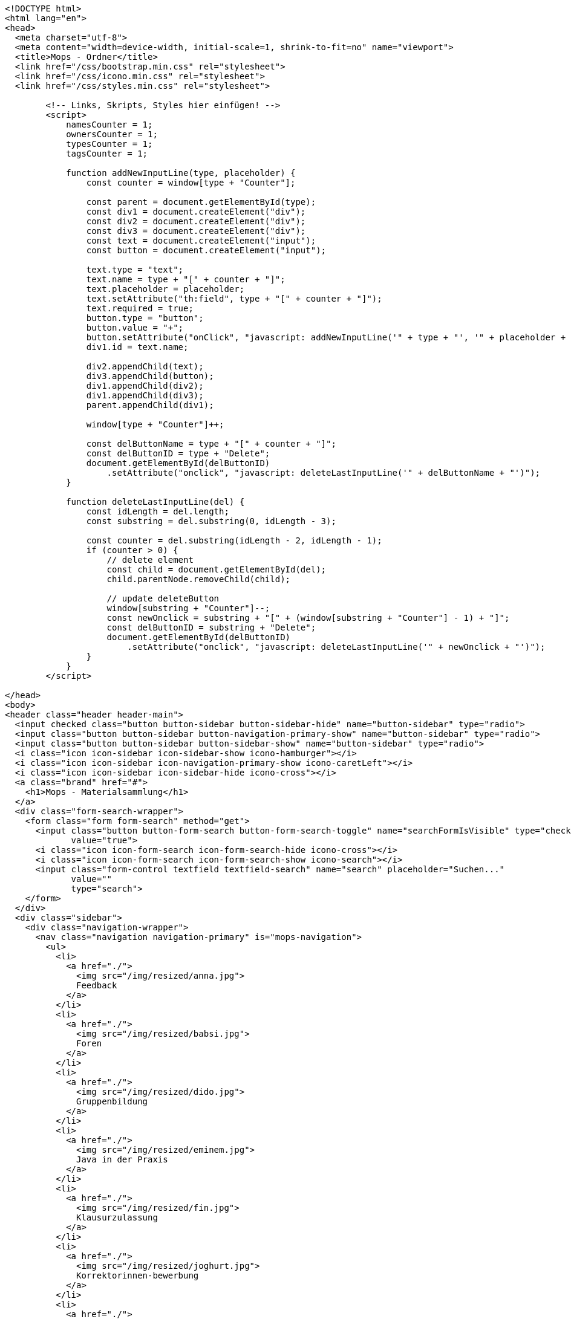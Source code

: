 [source,options="nowrap"]
----
<!DOCTYPE html>
<html lang="en">
<head>
  <meta charset="utf-8">
  <meta content="width=device-width, initial-scale=1, shrink-to-fit=no" name="viewport">
  <title>Mops - Ordner</title>
  <link href="/css/bootstrap.min.css" rel="stylesheet">
  <link href="/css/icono.min.css" rel="stylesheet">
  <link href="/css/styles.min.css" rel="stylesheet">
  
        <!-- Links, Skripts, Styles hier einfügen! -->
        <script>
            namesCounter = 1;
            ownersCounter = 1;
            typesCounter = 1;
            tagsCounter = 1;

            function addNewInputLine(type, placeholder) {
                const counter = window[type + "Counter"];

                const parent = document.getElementById(type);
                const div1 = document.createElement("div");
                const div2 = document.createElement("div");
                const div3 = document.createElement("div");
                const text = document.createElement("input");
                const button = document.createElement("input");

                text.type = "text";
                text.name = type + "[" + counter + "]";
                text.placeholder = placeholder;
                text.setAttribute("th:field", type + "[" + counter + "]");
                text.required = true;
                button.type = "button";
                button.value = "+";
                button.setAttribute("onClick", "javascript: addNewInputLine('" + type + "', '" + placeholder + "');");
                div1.id = text.name;

                div2.appendChild(text);
                div3.appendChild(button);
                div1.appendChild(div2);
                div1.appendChild(div3);
                parent.appendChild(div1);

                window[type + "Counter"]++;

                const delButtonName = type + "[" + counter + "]";
                const delButtonID = type + "Delete";
                document.getElementById(delButtonID)
                    .setAttribute("onclick", "javascript: deleteLastInputLine('" + delButtonName + "')");
            }

            function deleteLastInputLine(del) {
                const idLength = del.length;
                const substring = del.substring(0, idLength - 3);

                const counter = del.substring(idLength - 2, idLength - 1);
                if (counter > 0) {
                    // delete element
                    const child = document.getElementById(del);
                    child.parentNode.removeChild(child);

                    // update deleteButton
                    window[substring + "Counter"]--;
                    const newOnclick = substring + "[" + (window[substring + "Counter"] - 1) + "]";
                    const delButtonID = substring + "Delete";
                    document.getElementById(delButtonID)
                        .setAttribute("onclick", "javascript: deleteLastInputLine('" + newOnclick + "')");
                }
            }
        </script>
    
</head>
<body>
<header class="header header-main">
  <input checked class="button button-sidebar button-sidebar-hide" name="button-sidebar" type="radio">
  <input class="button button-sidebar button-navigation-primary-show" name="button-sidebar" type="radio">
  <input class="button button-sidebar button-sidebar-show" name="button-sidebar" type="radio">
  <i class="icon icon-sidebar icon-sidebar-show icono-hamburger"></i>
  <i class="icon icon-sidebar icon-navigation-primary-show icono-caretLeft"></i>
  <i class="icon icon-sidebar icon-sidebar-hide icono-cross"></i>
  <a class="brand" href="#">
    <h1>Mops - Materialsammlung</h1>
  </a>
  <div class="form-search-wrapper">
    <form class="form form-search" method="get">
      <input class="button button-form-search button-form-search-toggle" name="searchFormIsVisible" type="checkbox"
             value="true">
      <i class="icon icon-form-search icon-form-search-hide icono-cross"></i>
      <i class="icon icon-form-search icon-form-search-show icono-search"></i>
      <input class="form-control textfield textfield-search" name="search" placeholder="Suchen..."
             value=""
             type="search">
    </form>
  </div>
  <div class="sidebar">
    <div class="navigation-wrapper">
      <nav class="navigation navigation-primary" is="mops-navigation">
        <ul>
          <li>
            <a href="./">
              <img src="/img/resized/anna.jpg">
              Feedback
            </a>
          </li>
          <li>
            <a href="./">
              <img src="/img/resized/babsi.jpg">
              Foren
            </a>
          </li>
          <li>
            <a href="./">
              <img src="/img/resized/dido.jpg">
              Gruppenbildung
            </a>
          </li>
          <li>
            <a href="./">
              <img src="/img/resized/eminem.jpg">
              Java in der Praxis
            </a>
          </li>
          <li>
            <a href="./">
              <img src="/img/resized/fin.jpg">
              Klausurzulassung
            </a>
          </li>
          <li>
            <a href="./">
              <img src="/img/resized/joghurt.jpg">
              Korrektorinnen-bewerbung
            </a>
          </li>
          <li>
            <a href="./">
              <img src="/img/resized/ken.jpg">
              Lernportfolios
            </a>
          </li>
          <li>
            <a href="./">
              <img src="/img/resized/mampfi.jpg">
              Materialsammlung
            </a>
          </li>
          <li>
            <a href="./">
              <img src="/img/resized/mopsi.jpg">
              Modulhandbuch
            </a>
          </li>
          <li>
            <a href="./">
              <img src="/img/resized/nick.jpg">
              Terminfindung
            </a>
          </li>
          <li>
            <a href="https://mops.style">
              <img src="/img/resized/peter.jpg">
              Styleguide
            </a>
          </li>
        </ul>
      </nav>
      <nav class="navigation navigation-secondary" is="mops-navigation">
        <!-- Navigation als ungeordnete Liste mit einfachen Links hier einfügen! -->
    </nav>
    </div>
  </div>
</header>
<div class="main-wrapper"><main>
    <div>
        <form action="0" method="get">
            <input type="submit" value="Ebene hoch">
        </form>
    </div>
    <br>
    <div>
        
    </div>
    
    <table>
        <tr>
            <th>Name</th>
            <th>Erstelldatum</th>
            <th>Typ</th>
            <th>Besitzer</th>
            <th>Größe</th>
            <th></th>
        </tr>
        
        
    </table>
    <div>
        <form action="0/create" method="post"><input type="hidden" name="_csrf" value="fc1e410a-1a41-4624-8d0d-e6661d02c37b"/>
            <input type="text" name="folderName" required>
            <input type="submit" name="newFolder" value="Neuer Ordner">
        </form>

        <form action="0/upload" method="post"
              enctype="multipart/form-data"><input type="hidden" name="_csrf" value="fc1e410a-1a41-4624-8d0d-e6661d02c37b"/>
            <input type="file" name="file" required>
            <input type="submit" name="uploadFile" value="Datei Hochladen">
        </form>
    </div>

    <form action="0/search" method="post"><input type="hidden" name="_csrf" value="fc1e410a-1a41-4624-8d0d-e6661d02c37b"/>
        <div id="names">
            <div id="names[0]">
                <div><input type="text" name="names[0]" placeholder="Dateiname" id="names0" value=""></div>
                <div><input type="button" value="+" onclick="addNewInputLine('names', 'Dateiname')"></div>
            </div>
        </div>
        <div><input type="button" value="-" id="namesDelete" onclick="deleteLastInputLine('names[0]')"></div>
        <div id="owners">
            <div id="owners[0]">
                <div><input type="text" name="owners[0]" placeholder="Besitzer" id="owners0" value=""></div>
                <div><input type="button" value="+" onclick="addNewInputLine('owners', 'Besitzer')"></div>
            </div>
        </div>
        <div><input type="button" value="-" id="ownersDelete" onclick="deleteLastInputLine('owners[0]')"></div>
        <div id="types">
            <div id="types[0]">
                <div><input type="text" name="types[0]" placeholder="Dateityp" id="types0" value=""></div>
                <div><input type="button" value="+" onclick="addNewInputLine('types', 'Dateityp')"></div>
            </div>
        </div>
        <div><input type="button" value="-" id="typesDelete" onclick="deleteLastInputLine('types[0]')"></div>
        <div id="tags">
            <div id="tags[0]">
                <div><input type="text" name="tags[0]" placeholder="Tags" id="tags0" value=""></div>
                <div><input type="button" value="+" onclick="addNewInputLine('tags', 'Tags')"></div>
            </div>
        </div>
        <div><input type="button" value="-" id="tagsDelete" onclick="deleteLastInputLine('tags[0]')"></div>
        <div>
            <div><input type="submit" name="searchFile" value="Datei suchen"></div>
        </div>
    </form>
</main></div>
<footer class="footer footer-main">
  <div class="account">
    <a class="account-link" href="https://keycloak.cs.hhu.de/auth/realms/MOPS/account">
      <img class="account-image" src="/img/resized/elvis.jpg">
      <div class="account-name">
        <small>Angemeldet als</small>
        <span>user</span>
        <small>in der Rolle studentin</small>
      </div>
    </a>
    <div class="account-logout-wrapper">
      <a class="account-logout" href="/logout">Abmelden</a>
    </div>
  </div>
  
</footer>
</body>
</html>

----